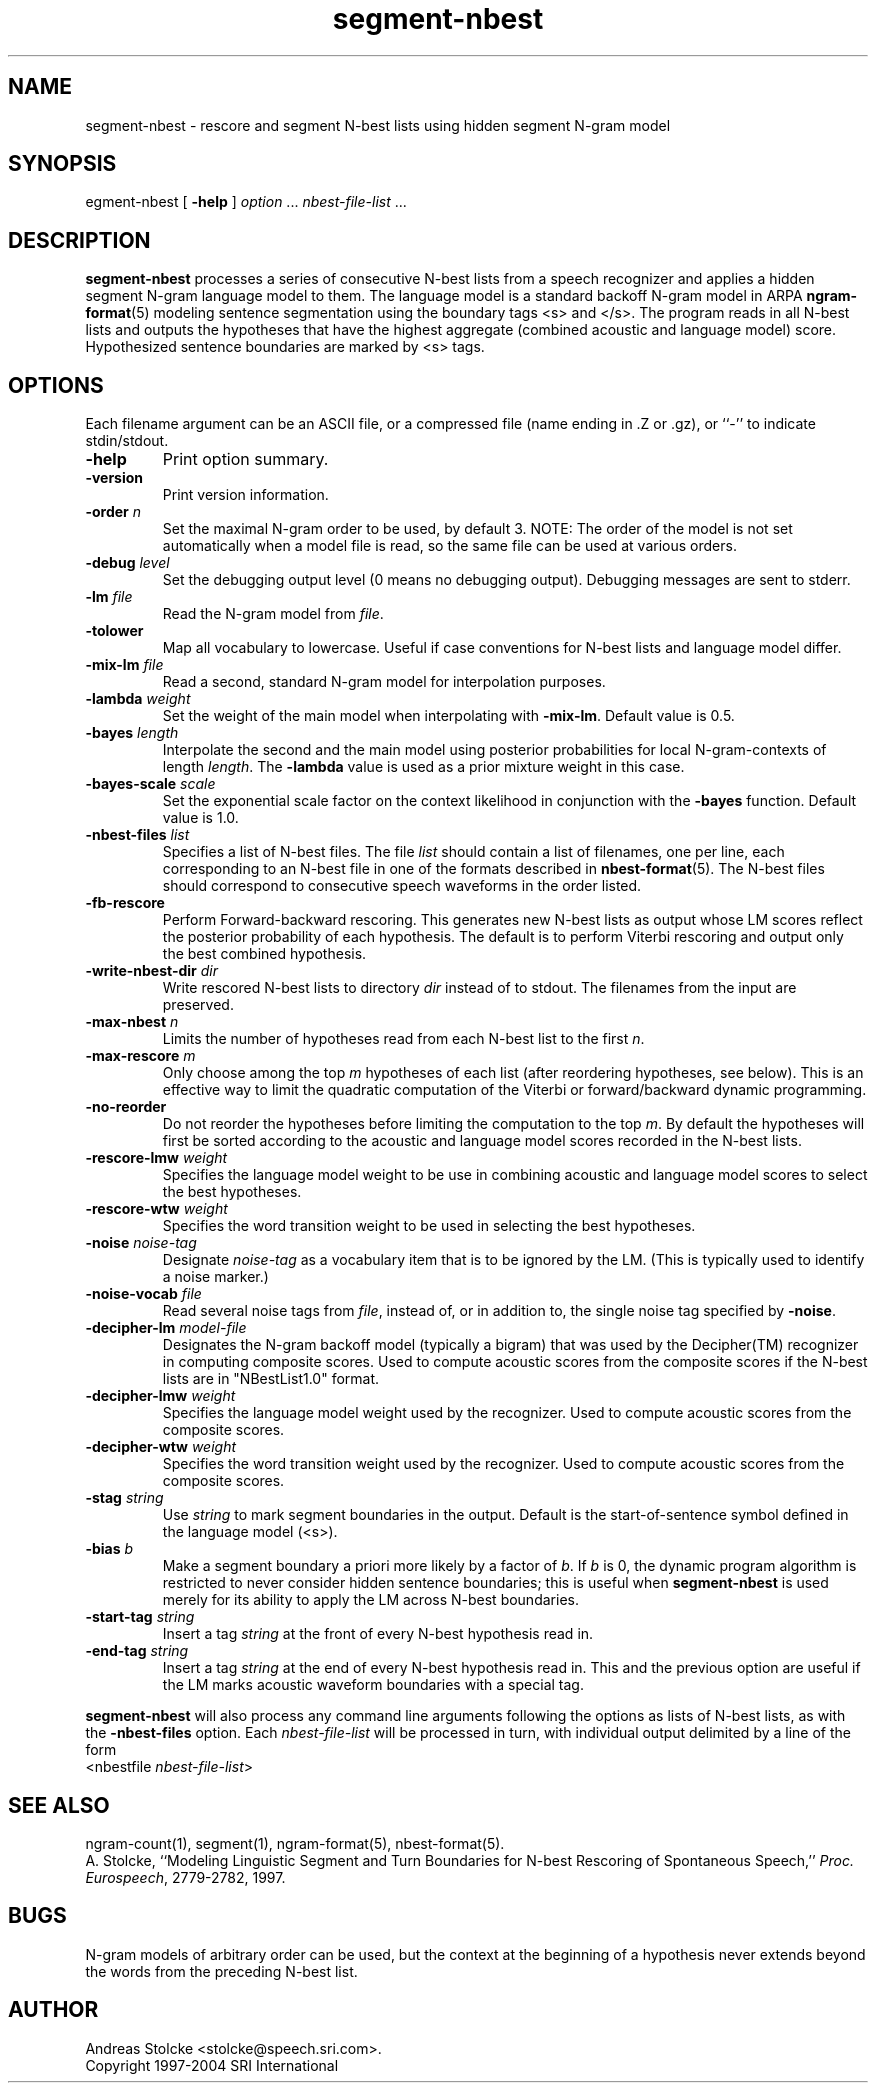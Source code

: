 .\" $Id: segment-nbest.1,v 1.9 2007/12/20 19:13:52 stolcke Exp $
.TH segment-nbest 1 "$Date: 2007/12/20 19:13:52 $" "SRILM Tools"
.SH NAME
segment-nbest \- rescore and segment N-best lists using hidden segment N-gram model
.SH SYNOPSIS
.nf
\fsegment-nbest\fP [ \fB\-help\fP ] \fIoption\fP ... \fInbest-file-list\fP ...
.fi
.SH DESCRIPTION
.B segment-nbest
processes a series of consecutive N-best lists from a speech
recognizer
and applies a hidden segment N-gram language model to them.
The language model is a standard backoff N-gram model in ARPA
.BR ngram-format (5)
modeling sentence segmentation using the boundary tags <s> and </s>.
The program reads in all N-best lists and outputs the 
hypotheses that have the highest aggregate (combined acoustic 
and language model) score.
Hypothesized sentence boundaries are marked by <s> tags.
.SH OPTIONS
.PP
Each filename argument can be an ASCII file, or a 
compressed file (name ending in .Z or .gz), or ``-'' to indicate
stdin/stdout.
.TP
.B \-help
Print option summary.
.TP
.B \-version
Print version information.
.TP
.BI \-order " n"
Set the maximal N-gram order to be used, by default 3.
NOTE: The order of the model is not set automatically when a model
file is read, so the same file can be used at various orders.
.TP
.BI \-debug " level"
Set the debugging output level (0 means no debugging output).
Debugging messages are sent to stderr.
.TP
.BI \-lm " file"
Read the N-gram model from
.IR file .
.TP
.B \-tolower
Map all vocabulary to lowercase.
Useful if case conventions for N-best lists and language model differ.
.TP
.BI \-mix-lm " file"
Read a second, standard N-gram model for interpolation purposes.
.TP
.BI \-lambda " weight"
Set the weight of the main model when interpolating with
.BR \-mix-lm .
Default value is 0.5.
.TP
.BI \-bayes " length"
Interpolate the second and the main model using posterior probabilities
for local N-gram-contexts of length
.IR length .
The 
.B \-lambda 
value is used as a prior mixture weight in this case.
.TP
.BI \-bayes-scale " scale"
Set the exponential scale factor on the context likelihood in conjunction
with the
.B \-bayes
function.
Default value is 1.0.
.TP
.BI \-nbest-files " list"
Specifies a list of N-best files.
The file
.I list
should contain a list of filenames, one per line,
each corresponding to an N-best file in one of the formats
described in 
.BR nbest-format (5).
The N-best files should correspond to consecutive speech waveforms
in the order listed.
.TP
.B \-fb-rescore
Perform Forward-backward rescoring.
This generates new N-best lists
as output whose LM scores reflect the posterior probability of each
hypothesis.
The default is to perform Viterbi rescoring and output only the
best combined hypothesis.
.TP
.BI \-write-nbest-dir " dir"
Write rescored N-best lists to directory 
.I dir
instead of to stdout.
The filenames from the input are preserved.
.TP
.BI \-max-nbest " n"
Limits the number of hypotheses read from each N-best list to the first
.IR n .
.TP
.BI \-max-rescore " m"
Only choose among the top 
.I m
hypotheses of each list (after reordering hypotheses, see below).
This is an effective way to limit the quadratic computation 
of the Viterbi or forward/backward dynamic programming.
.TP
.B \-no-reorder
Do not reorder the hypotheses before limiting the computation to
the top
.IR m .
By default the hypotheses will first be sorted according to the 
acoustic and language model scores recorded in the N-best lists.
.TP
.BI \-rescore-lmw " weight"
Specifies the language model weight to be use in combining
acoustic and language model scores to select the best hypotheses.
.TP
.BI \-rescore-wtw " weight"
Specifies the word transition weight to be used in selecting the
best hypotheses.
.TP
.BI \-noise " noise-tag"
Designate
.I noise-tag
as a vocabulary item that is to be ignored by the LM.
(This is typically used to identify a noise marker.)
.TP
.BI \-noise-vocab " file"
Read several noise tags from
.IR file ,
instead of, or in addition to, the single noise tag specified by
.BR \-noise .
.TP
.BI \-decipher-lm " model-file"
Designates the N-gram backoff model (typically a bigram) that was used by the
Decipher(TM) recognizer in computing composite scores.
Used to compute acoustic scores from the composite scores if the
N-best lists are in "NBestList1.0" format.
.TP
.BI \-decipher-lmw " weight"
Specifies the language model weight used by the recognizer.
Used to compute acoustic scores from the composite scores.
.TP
.BI \-decipher-wtw " weight"
Specifies the word transition weight used by the recognizer.
Used to compute acoustic scores from the composite scores.
.TP
.BI \-stag " string"
Use
.I string
to mark segment boundaries in the output.
Default is the start-of-sentence symbol defined in the language model (<s>).
.TP
.BI \-bias " b"
Make a segment boundary a priori more likely by a factor of
.IR b .
If
.I b
is 0, the dynamic program algorithm is restricted to never consider
hidden sentence boundaries; this is useful when
.B segment-nbest 
is used merely for its ability to apply the LM across N-best boundaries.
.TP
.BI \-start-tag " string"
Insert a tag 
.I string
at the front of every N-best hypothesis read in.
.TP
.BI \-end-tag " string"
Insert a tag 
.I string
at the end of every N-best hypothesis read in.
This and the previous option are useful if the LM marks acoustic
waveform boundaries with a special tag.
.PP
.B segment-nbest
will also process any command line arguments following the options
as lists of N-best lists, as with the 
.B \-nbest-files
option.
Each 
.I nbest-file-list
will be processed in turn,
with individual output delimited by a line of the form
.nf
	<nbestfile \fInbest-file-list\fP>
.fi
.SH "SEE ALSO"
ngram-count(1), segment(1), ngram-format(5), nbest-format(5).
.br
A. Stolcke, ``Modeling Linguistic Segment and Turn Boundaries for N-best
Rescoring of Spontaneous Speech,'' \fIProc. Eurospeech\fP, 2779\-2782, 1997.
.SH BUGS
N-gram models of arbitrary order can be used, but the context at the 
beginning of a hypothesis never extends beyond the words from the preceding
N-best list.
.SH AUTHOR
Andreas Stolcke <stolcke@speech.sri.com>.
.br
Copyright 1997\-2004 SRI International
